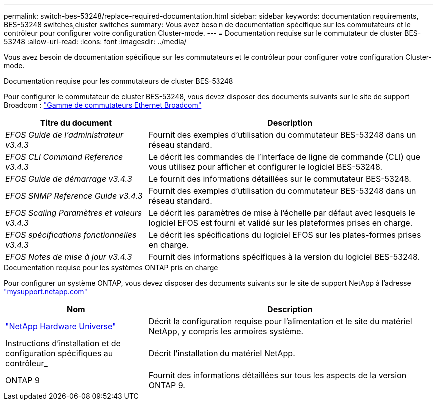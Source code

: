 ---
permalink: switch-bes-53248/replace-required-documentation.html 
sidebar: sidebar 
keywords: documentation requirements, BES-53248 switches,cluster switches 
summary: Vous avez besoin de documentation spécifique sur les commutateurs et le contrôleur pour configurer votre configuration Cluster-mode. 
---
= Documentation requise sur le commutateur de cluster BES-53248
:allow-uri-read: 
:icons: font
:imagesdir: ../media/


[role="lead"]
Vous avez besoin de documentation spécifique sur les commutateurs et le contrôleur pour configurer votre configuration Cluster-mode.

.Documentation requise pour les commutateurs de cluster BES-53248
Pour configurer le commutateur de cluster BES-53248, vous devez disposer des documents suivants sur le site de support Broadcom : https://www.broadcom.com/support/bes-switch["Gamme de commutateurs Ethernet Broadcom"^]

[cols="1,2"]
|===
| Titre du document | Description 


 a| 
_EFOS Guide de l'administrateur v3.4.3_
 a| 
Fournit des exemples d'utilisation du commutateur BES-53248 dans un réseau standard.



 a| 
_EFOS CLI Command Reference v3.4.3_
 a| 
Le décrit les commandes de l'interface de ligne de commande (CLI) que vous utilisez pour afficher et configurer le logiciel BES-53248.



 a| 
_EFOS Guide de démarrage v3.4.3_
 a| 
Le fournit des informations détaillées sur le commutateur BES-53248.



 a| 
_EFOS SNMP Reference Guide v3.4.3_
 a| 
Fournit des exemples d'utilisation du commutateur BES-53248 dans un réseau standard.



 a| 
_EFOS Scaling Paramètres et valeurs v3.4.3_
 a| 
Le décrit les paramètres de mise à l'échelle par défaut avec lesquels le logiciel EFOS est fourni et validé sur les plateformes prises en charge.



 a| 
_EFOS spécifications fonctionnelles v3.4.3_
 a| 
Le décrit les spécifications du logiciel EFOS sur les plates-formes prises en charge.



 a| 
_EFOS Notes de mise à jour v3.4.3_
 a| 
Fournit des informations spécifiques à la version du logiciel BES-53248.

|===
.Documentation requise pour les systèmes ONTAP pris en charge
Pour configurer un système ONTAP, vous devez disposer des documents suivants sur le site de support NetApp à l'adresse http://mysupport.netapp.com/["mysupport.netapp.com"^]

[cols="1,2"]
|===
| Nom | Description 


 a| 
https://hwu.netapp.com/Home/Index["NetApp Hardware Universe"^]
 a| 
Décrit la configuration requise pour l'alimentation et le site du matériel NetApp, y compris les armoires système.



 a| 
Instructions d'installation et de configuration spécifiques au contrôleur_
 a| 
Décrit l'installation du matériel NetApp.



 a| 
ONTAP 9
 a| 
Fournit des informations détaillées sur tous les aspects de la version ONTAP 9.

|===